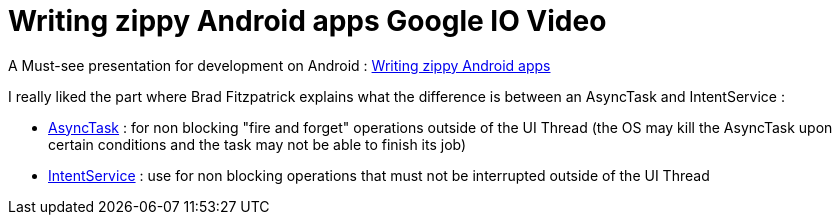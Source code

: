 = Writing zippy Android apps Google IO Video

A Must-see presentation for development on Android : link:http://code.google.com/intl/fr/events/io/2010/sessions/writing-zippy-android-apps.html[Writing zippy Android apps]



I really liked the part where Brad Fitzpatrick explains what the difference is between an AsyncTask and IntentService :



* link:http://developer.android.com/reference/android/os/AsyncTask.html[AsyncTask] : for non blocking "fire and forget" operations outside of the UI Thread (the OS may kill the AsyncTask upon certain conditions and the task may not be able to finish its job)
* link:http://developer.android.com/reference/android/app/IntentService.html[IntentService] : use for non blocking operations that must not be interrupted outside of the UI Thread
